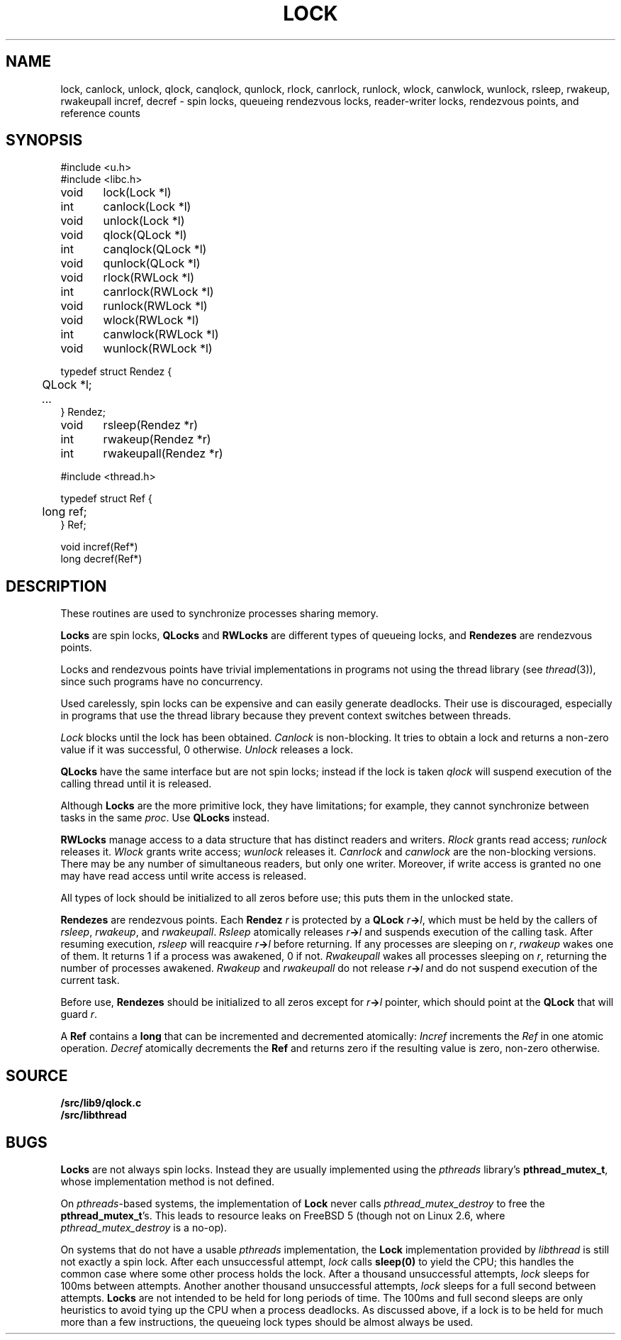 .TH LOCK 3
.SH NAME
lock, canlock, unlock,
qlock, canqlock, qunlock,
rlock, canrlock, runlock,
wlock, canwlock, wunlock,
rsleep, rwakeup, rwakeupall
incref, decref
\- spin locks, queueing rendezvous locks, reader-writer locks, rendezvous points, and reference counts
.SH SYNOPSIS
.ft L
.nf
#include <u.h>
#include <libc.h>
.PP
.ft L
.nf
void	lock(Lock *l)
int	canlock(Lock *l)
void	unlock(Lock *l)
.PP
.ft L
.nf
void	qlock(QLock *l)
int	canqlock(QLock *l)
void	qunlock(QLock *l)
.PP
.ft L
.nf
void	rlock(RWLock *l)
int	canrlock(RWLock *l)
void	runlock(RWLock *l)
.PP
.ft L
.nf
void	wlock(RWLock *l)
int	canwlock(RWLock *l)
void	wunlock(RWLock *l)
.PP
.ft L
.nf
typedef struct Rendez {
	QLock *l;
	\fI...\fP
} Rendez;
.PP
.ft L
.nf
void	rsleep(Rendez *r)
int	rwakeup(Rendez *r)
int	rwakeupall(Rendez *r)
.PP
.ft L
#include <thread.h>
.PP
.ft L
.nf
typedef struct Ref {
	long ref;
} Ref;
.PP
.ft L
.nf
void incref(Ref*)
long decref(Ref*)
.fi
.SH DESCRIPTION
These routines are used  to synchronize processes sharing memory.
.PP
.B Locks
are spin locks,
.B QLocks
and
.B RWLocks
are different types of queueing locks,
and
.B Rendezes
are rendezvous points.
.PP
Locks and rendezvous points have trivial implementations in programs
not using the thread library
(see
.IR thread (3)),
since such programs have no concurrency.
.PP
Used carelessly, spin locks can be expensive and can easily generate deadlocks.
Their use is discouraged, especially in programs that use the
thread library because they prevent context switches between threads.
.PP
.I Lock
blocks until the lock has been obtained.
.I Canlock
is non-blocking.
It tries to obtain a lock and returns a non-zero value if it
was successful, 0 otherwise.
.I Unlock
releases a lock.
.PP
.B QLocks
have the same interface but are not spin locks; instead if the lock is taken
.I qlock
will suspend execution of the calling thread until it is released.
.PP
Although
.B Locks
are the more primitive lock, they have limitations; for example,
they cannot synchronize between tasks in the same
.IR proc .
Use
.B QLocks
instead.
.PP
.B RWLocks
manage access to a data structure that has distinct readers and writers.
.I Rlock
grants read access;
.I runlock
releases it.
.I Wlock
grants write access;
.I wunlock
releases it.
.I Canrlock
and
.I canwlock
are the non-blocking versions.
There may be any number of simultaneous readers,
but only one writer.
Moreover,
if write access is granted no one may have
read access until write access is released.
.PP
All types of lock should be initialized to all zeros before use; this
puts them in the unlocked state.
.PP
.B Rendezes
are rendezvous points.  Each
.B Rendez
.I r
is protected by a
.B QLock
.IB r -> l \fR,
which must be held by the callers of
.IR rsleep ,
.IR rwakeup ,
and
.IR rwakeupall .
.I Rsleep
atomically releases
.IB r -> l
and suspends execution of the calling task.
After resuming execution,
.I rsleep
will reacquire
.IB r -> l
before returning.
If any processes are sleeping on
.IR r ,
.I rwakeup
wakes one of them.
It returns 1 if a process was awakened, 0 if not.
.I Rwakeupall
wakes all processes sleeping on
.IR r ,
returning the number of processes awakened.
.I Rwakeup
and
.I rwakeupall
do not release
.IB r -> l
and do not suspend execution of the current task.
.PP
Before use,
.B Rendezes
should be initialized to all zeros except for
.IB r -> l
pointer, which should point at the
.B QLock
that will guard
.IR r .
.PP
A
.B Ref
contains a
.B long
that can be incremented and decremented atomically:
.I Incref
increments the
.I Ref
in one atomic operation.
.I Decref
atomically decrements the
.B Ref
and returns zero if the resulting value is zero, non-zero otherwise.
.SH SOURCE
.B \*9/src/lib9/qlock.c
.br
.B \*9/src/libthread
.SH BUGS
.B Locks
are not always spin locks.
Instead they are usually implemented using the 
.I pthreads
library's
.BR pthread_mutex_t ,
whose implementation method is not defined.
.PP
On
.IR pthreads -based
systems, the implementation of
.B Lock
never calls
.I pthread_mutex_destroy
to free the
.BR pthread_mutex_t 's.
This leads to resource leaks on FreeBSD 5
(though not on Linux 2.6, where
.I pthread_mutex_destroy
is a no-op).
.BR 
.PP
On systems that do not have a usable
.I pthreads
implementation, the
.B Lock
implementation provided by
.I libthread
is still not exactly a spin lock.
After each unsuccessful attempt,
.I lock
calls
.B sleep(0)
to yield the CPU; this handles the common case
where some other process holds the lock.
After a thousand unsuccessful attempts,
.I lock
sleeps for 100ms between attempts.
Another another thousand unsuccessful attempts,
.I lock
sleeps for a full second between attempts.
.B Locks
are not intended to be held for long periods of time.
The 100ms and full second sleeps are only heuristics to
avoid tying up the CPU when a process deadlocks.
As discussed above,
if a lock is to be held for much more than a few instructions,
the queueing lock types should be almost always be used.
